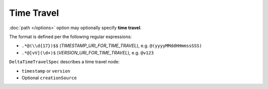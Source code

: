 Time Travel
===========

:doc:`path </options>` option may optionally specify **time travel**.

The format is defined per the following regular expressions:

* ``.*@(\\d{17})$$`` (`TIMESTAMP_URI_FOR_TIME_TRAVEL`), e.g. ``@(yyyyMMddHHmmssSSS)``

* ``.*@[vV](\d+)$`` (`VERSION_URI_FOR_TIME_TRAVEL`), e.g. ``@v123``

``DeltaTimeTravelSpec`` describes a time travel node:

* ``timestamp`` or ``version``

* Optional ``creationSource``
